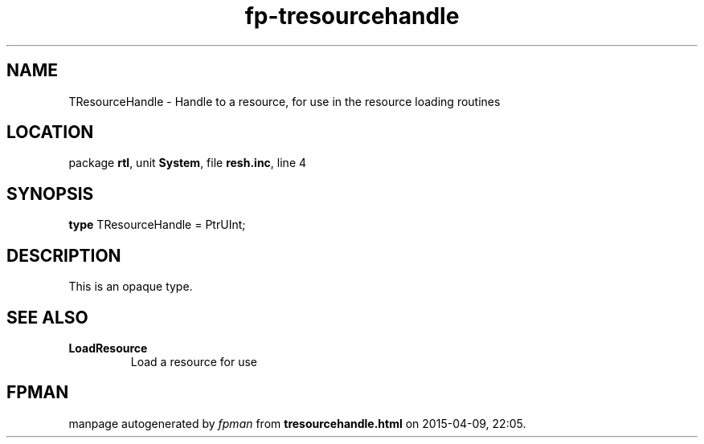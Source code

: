 .\" file autogenerated by fpman
.TH "fp-tresourcehandle" 3 "2014-03-14" "fpman" "Free Pascal Programmer's Manual"
.SH NAME
TResourceHandle - Handle to a resource, for use in the resource loading routines
.SH LOCATION
package \fBrtl\fR, unit \fBSystem\fR, file \fBresh.inc\fR, line 4
.SH SYNOPSIS
\fBtype\fR TResourceHandle = PtrUInt;
.SH DESCRIPTION
This is an opaque type.


.SH SEE ALSO
.TP
.B LoadResource
Load a resource for use

.SH FPMAN
manpage autogenerated by \fIfpman\fR from \fBtresourcehandle.html\fR on 2015-04-09, 22:05.

